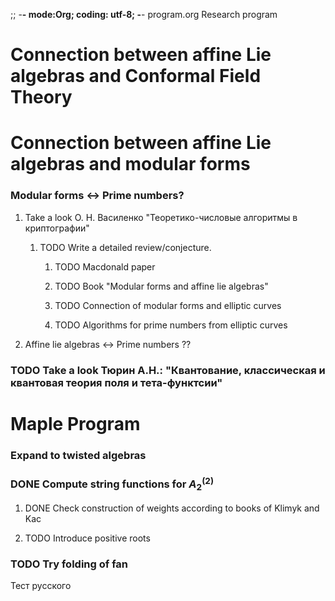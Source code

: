 ;; -*- mode:Org; coding: utf-8; -*-
program.org
Research program
* Connection between affine Lie algebras and Conformal Field Theory
* Connection between affine Lie algebras and modular forms
*** Modular forms <-> Prime numbers?
***** Take a look О. Н. Василенко "Теоретико-числовые алгоритмы в криптографии"
******* TODO Write a detailed review/conjecture.
********* TODO Macdonald paper
********* TODO Book "Modular forms and affine lie algebras"
********* TODO Connection of modular forms and elliptic curves
********* TODO Algorithms for prime numbers from elliptic curves
***** Affine lie algebras <-> Prime numbers ??
*** TODO Take a look Тюрин А.Н.: "Квантование, классическая и квантовая теория поля и тета-функтсии"
* Maple Program
*** Expand to twisted algebras
*** DONE Compute string functions for $A^{(2)}_2$
***** DONE Check construction of weights according to books of Klimyk and Kac
***** TODO Introduce positive roots
*** TODO Try folding of fan


Тест русского
